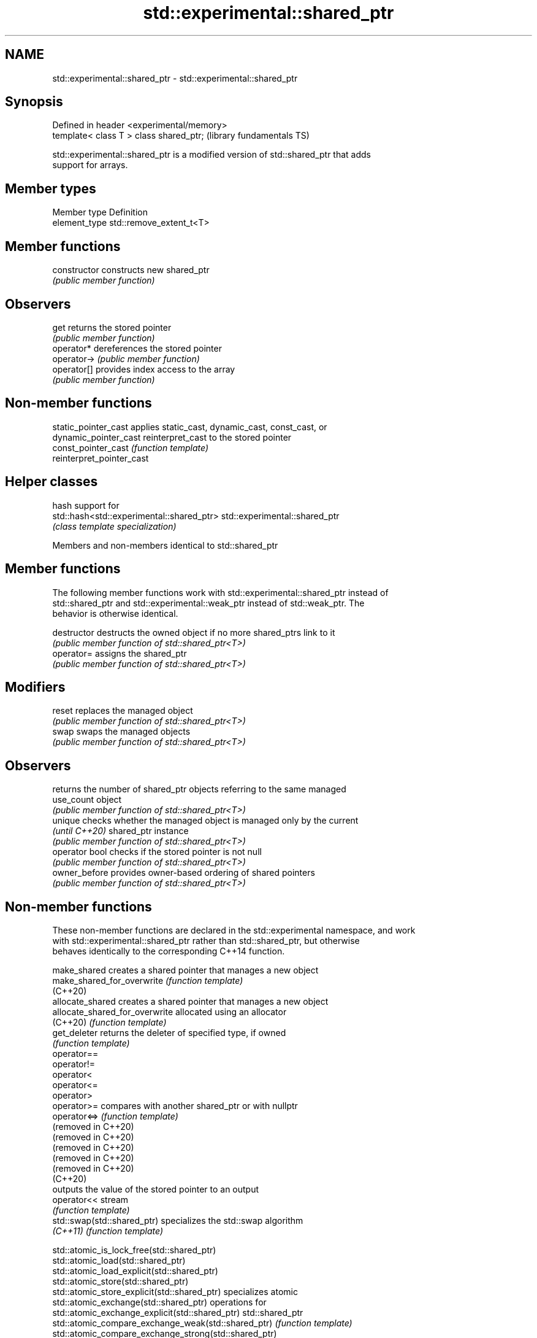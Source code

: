 .TH std::experimental::shared_ptr 3 "2022.07.31" "http://cppreference.com" "C++ Standard Libary"
.SH NAME
std::experimental::shared_ptr \- std::experimental::shared_ptr

.SH Synopsis
   Defined in header <experimental/memory>
   template< class T > class shared_ptr;    (library fundamentals TS)

   std::experimental::shared_ptr is a modified version of std::shared_ptr that adds
   support for arrays.

.SH Member types

   Member type  Definition
   element_type std::remove_extent_t<T>

.SH Member functions

   constructor   constructs new shared_ptr
                 \fI(public member function)\fP
.SH Observers
   get           returns the stored pointer
                 \fI(public member function)\fP
   operator*     dereferences the stored pointer
   operator->    \fI(public member function)\fP
   operator[]    provides index access to the array
                 \fI(public member function)\fP

.SH Non-member functions

   static_pointer_cast      applies static_cast, dynamic_cast, const_cast, or
   dynamic_pointer_cast     reinterpret_cast to the stored pointer
   const_pointer_cast       \fI(function template)\fP
   reinterpret_pointer_cast

.SH Helper classes

                                            hash support for
   std::hash<std::experimental::shared_ptr> std::experimental::shared_ptr
                                            \fI(class template specialization)\fP

Members and non-members identical to std::shared_ptr

.SH Member functions

   The following member functions work with std::experimental::shared_ptr instead of
   std::shared_ptr and std::experimental::weak_ptr instead of std::weak_ptr. The
   behavior is otherwise identical.

   destructor    destructs the owned object if no more shared_ptrs link to it
                 \fI(public member function of std::shared_ptr<T>)\fP
   operator=     assigns the shared_ptr
                 \fI(public member function of std::shared_ptr<T>)\fP
.SH Modifiers
   reset         replaces the managed object
                 \fI(public member function of std::shared_ptr<T>)\fP
   swap          swaps the managed objects
                 \fI(public member function of std::shared_ptr<T>)\fP
.SH Observers
                 returns the number of shared_ptr objects referring to the same managed
   use_count     object
                 \fI(public member function of std::shared_ptr<T>)\fP
   unique        checks whether the managed object is managed only by the current
   \fI(until C++20)\fP shared_ptr instance
                 \fI(public member function of std::shared_ptr<T>)\fP
   operator bool checks if the stored pointer is not null
                 \fI(public member function of std::shared_ptr<T>)\fP
   owner_before  provides owner-based ordering of shared pointers
                 \fI(public member function of std::shared_ptr<T>)\fP

.SH Non-member functions

   These non-member functions are declared in the std::experimental namespace, and work
   with std::experimental::shared_ptr rather than std::shared_ptr, but otherwise
   behaves identically to the corresponding C++14 function.

   make_shared                   creates a shared pointer that manages a new object
   make_shared_for_overwrite     \fI(function template)\fP
   (C++20)
   allocate_shared               creates a shared pointer that manages a new object
   allocate_shared_for_overwrite allocated using an allocator
   (C++20)                       \fI(function template)\fP
   get_deleter                   returns the deleter of specified type, if owned
                                 \fI(function template)\fP
   operator==
   operator!=
   operator<
   operator<=
   operator>
   operator>=                    compares with another shared_ptr or with nullptr
   operator<=>                   \fI(function template)\fP
   (removed in C++20)
   (removed in C++20)
   (removed in C++20)
   (removed in C++20)
   (removed in C++20)
   (C++20)
                                 outputs the value of the stored pointer to an output
   operator<<                    stream
                                 \fI(function template)\fP
   std::swap(std::shared_ptr)    specializes the std::swap algorithm
   \fI(C++11)\fP                       \fI(function template)\fP

   std::atomic_is_lock_free(std::shared_ptr)
   std::atomic_load(std::shared_ptr)
   std::atomic_load_explicit(std::shared_ptr)
   std::atomic_store(std::shared_ptr)
   std::atomic_store_explicit(std::shared_ptr)                   specializes atomic
   std::atomic_exchange(std::shared_ptr)                         operations for
   std::atomic_exchange_explicit(std::shared_ptr)                std::shared_ptr
   std::atomic_compare_exchange_weak(std::shared_ptr)            \fI(function template)\fP
   std::atomic_compare_exchange_strong(std::shared_ptr)
   std::atomic_compare_exchange_weak_explicit(std::shared_ptr)
   std::atomic_compare_exchange_strong_explicit(std::shared_ptr)
   (deprecated in C++20)

  Helper class templates

   These class templates are declared in the std::experimental namespace, and work with
   std::experimental::shared_ptr and std::experimental::weak_ptr rather than
   std::shared_ptr and std::weak_ptr, but otherwise behaves identically to the
   corresponding C++14 class template.

   owner_less              provides mixed-type owner-based ordering of shared and weak
   \fI(C++11)\fP                 pointers
                           \fI(class template)\fP
   enable_shared_from_this allows an object to create a shared_ptr referring to itself
   \fI(C++11)\fP                 \fI(class template)\fP

.SH Example

    This section is incomplete
    Reason: no example
